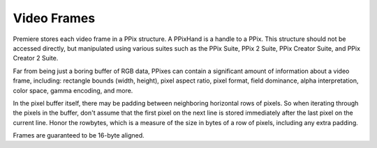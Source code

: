.. _universals/video-frames:

Video Frames
################################################################################

Premiere stores each video frame in a PPix structure. A PPixHand is a handle to a PPix. This structure should not be accessed directly, but manipulated using various suites such as the PPix Suite, PPix 2 Suite, PPix Creator Suite, and PPix Creator 2 Suite.

Far from being just a boring buffer of RGB data, PPixes can contain a significant amount of information about a video frame, including: rectangle bounds (width, height), pixel aspect ratio, pixel format, field dominance, alpha interpretation, color space, gamma encoding, and more.

In the pixel buffer itself, there may be padding between neighboring horizontal rows of pixels. So when iterating through the pixels in the buffer, don't assume that the first pixel on the next line is stored immediately after the last pixel on the current line. Honor the rowbytes, which is a measure of the size in bytes of a row of pixels, including any extra padding.

Frames are guaranteed to be 16-byte aligned.
